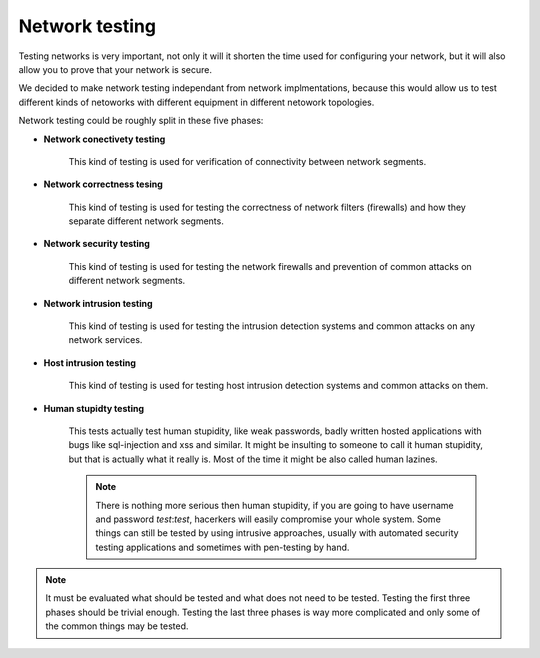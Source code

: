 ===============
Network testing
===============

Testing networks is very important, not only it will it shorten the time used for
configuring your network, but it will also allow you to prove that your network
is secure.

We decided to make network testing independant from network implmentations,
because this would allow us to test different kinds of netoworks with different
equipment in different netowork topologies.

Network testing could be roughly split in these five phases:

* **Network conectivety testing**
  
    This kind of testing is used for verification of connectivity between 
    network segments.

* **Network correctness tesing**

    This kind of testing is used for testing the correctness of network filters 
    (firewalls) and how they separate different network segments.

* **Network security testing**
  
    This kind of testing is used for testing the network firewalls and prevention 
    of common attacks on different network segments.

* **Network intrusion testing**
  
    This kind of testing is used for testing the intrusion detection systems and 
    common attacks on any network services.
  
* **Host intrusion testing**
  
    This kind of testing is used for testing host intrusion detection systems 
    and common attacks on them.

* **Human stupidty testing**

    This tests actually test human stupidity, like weak passwords, badly written
    hosted applications with bugs like sql-injection and xss and similar.
    It might be insulting to someone to call it human stupidity, but that is
    actually what it really is. Most of the time it might be also called human
    lazines.

    .. note::

        There is nothing more serious then human stupidity, if you are going 
        to have username and password `test`:`test`, hacerkers will easily 
        compromise your whole system. Some things can still be tested by using
        intrusive approaches, usually with automated security testing applications 
        and sometimes with pen-testing by hand.

.. note::

    It must be evaluated what should be tested and what does not need to be tested.
    Testing the first three phases should be trivial enough. Testing the last three
    phases is way more complicated and only some of the common things may be tested.
